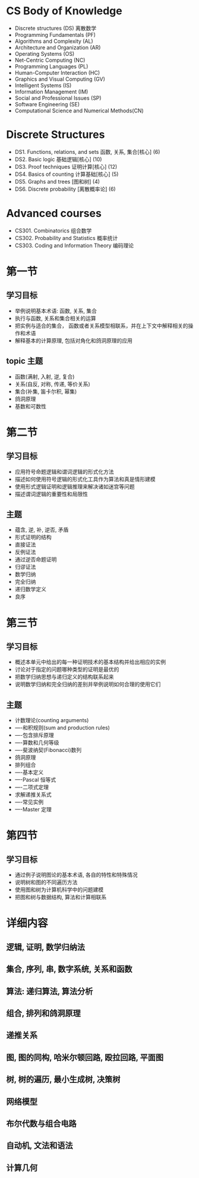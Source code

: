 * CS Body of Knowledge
- Discrete structures (DS) 离散数学
- Programming Fundamentals (PF)
- Algorithms and Complexity (AL)
- Architecture and Organization (AR)
- Operating Systems (OS)
- Net-Centric Computing (NC)
- Programming Languages (PL)
- Human-Computer Interaction (HC)
- Graphics and Visual Computing (GV)
- Intelligent Systems (IS)
- Information Management (IM)
- Social and Professional Issues (SP)
- Software Engineering (SE)
- Computational Science and Numerical Methods(CN)

* Discrete Structures
- DS1. Functions, relations, and sets 函数, 关系, 集合[核心] (6)
- DS2. Basic logic 基础逻辑[核心] (10)
- DS3. Proof techniques 证明计算[核心] (12)
- DS4. Basics of counting 计算基础[核心] (5)
- DS5. Graphs and trees [图和树] (4)
- DS6. Discrete probability [离散概率论] (6)

* Advanced courses
- CS301. Combinatorics 组合数学
- CS302. Probability and Statistics 概率统计
- CS303. Coding and Information Theory 编码理论 

* 第一节
** 学习目标
- 举例说明基本术语: 函数, 关系, 集合
- 执行与函数, 关系和集合相关的运算
- 把实例与适合的集合， 函数或者关系模型相联系，并在上下文中解释相关的操作和术语
- 解释基本的计算原理, 包括对角化和鸽洞原理的应用

** topic 主题
- 函数(满射, 入射, 逆, 复合)
- 关系(自反, 对称, 传递, 等价关系)
- 集合(补集, 笛卡尔积, 幂集)
- 鸽洞原理
- 基数和可数性

* 第二节
** 学习目标
- 应用符号命题逻辑和谓词逻辑的形式化方法
- 描述如何使用符号逻辑的形式化工具作为算法和真是情形建模
- 使用形式逻辑证明和逻辑推理来解决诸如迷宫等问题
- 描述谓词逻辑的重要性和局限性

** 主题
- 蕴含, 逆, 补, 逆否, 矛盾
- 形式证明的结构
- 直接证法
- 反例证法
- 通过逆否命题证明
- 归谬证法
- 数学归纳
- 完全归纳
- 递归数学定义
- 良序

* 第三节
** 学习目标
- 概述本单元中给出的每一种证明技术的基本结构并给出相应的实例
- 讨论对于指定的问题哪种类型的证明是最优的
- 把数学归纳思想与递归定义的结构联系起来
- 说明数学归纳和完全归纳的差别并举例说明如何合理的使用它们

** 主题
- 计数理论(counting arguments)
- ----和积规则(sum and production rules)
- ----包含排斥原理
- ----算数和几何等级
- ----斐波纳契(Fibonacci)数列
- 鸽洞原理
- 排列组合
- ----基本定义
- ----Pascal 恒等式
- ----二项式定理
- 求解递推关系式
- ----常见实例
- ----Master 定理

* 第四节
** 学习目标
- 通过例子说明图论的基本术语, 各自的特性和特殊情况
- 说明树和图的不同遍历方法
- 使用图和树为计算机科学中的问题建模
- 把图和树与数据结构, 算法和计算相联系

* 详细内容
** 逻辑, 证明, 数学归纳法

** 集合, 序列, 串, 数字系统, 关系和函数
** 算法: 递归算法, 算法分析
** 组合, 排列和鸽洞原理
** 递推关系
** 图, 图的同构, 哈米尔顿回路, 殴拉回路, 平面图
** 树, 树的遍历, 最小生成树, 决策树
** 网络模型
** 布尔代数与组合电路
** 自动机, 文法和语法
** 计算几何 
